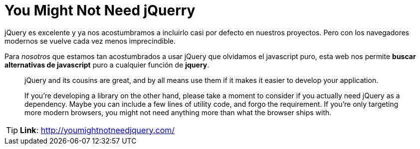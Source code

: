 = You Might Not Need jQuerry
:hp-tags: web-tools, javascript


jQuery es excelente y ya nos acostumbramos a incluirlo casi por defecto en nuestros proyectos. Pero con los navegadores modernos se vuelve cada vez menos imprecindible.

Para _nosotros_ que estamos tan acostumbrados a usar jQuery que olvidamos el javascript puro, esta web nos permite  **buscar alternativas de javascript** puro a cualquier función de **jquery**.



> jQuery and its cousins are great, and by all means use them if it makes it easier to develop your application.

> If you're developing a library on the other hand, please take a moment to consider if you actually need jQuery as a dependency. Maybe you can include a few lines of utility code, and forgo the requirement. If you're only targeting more modern browsers, you might not need anything more than what the browser ships with.




TIP: **Link**: http://youmightnotneedjquery.com/